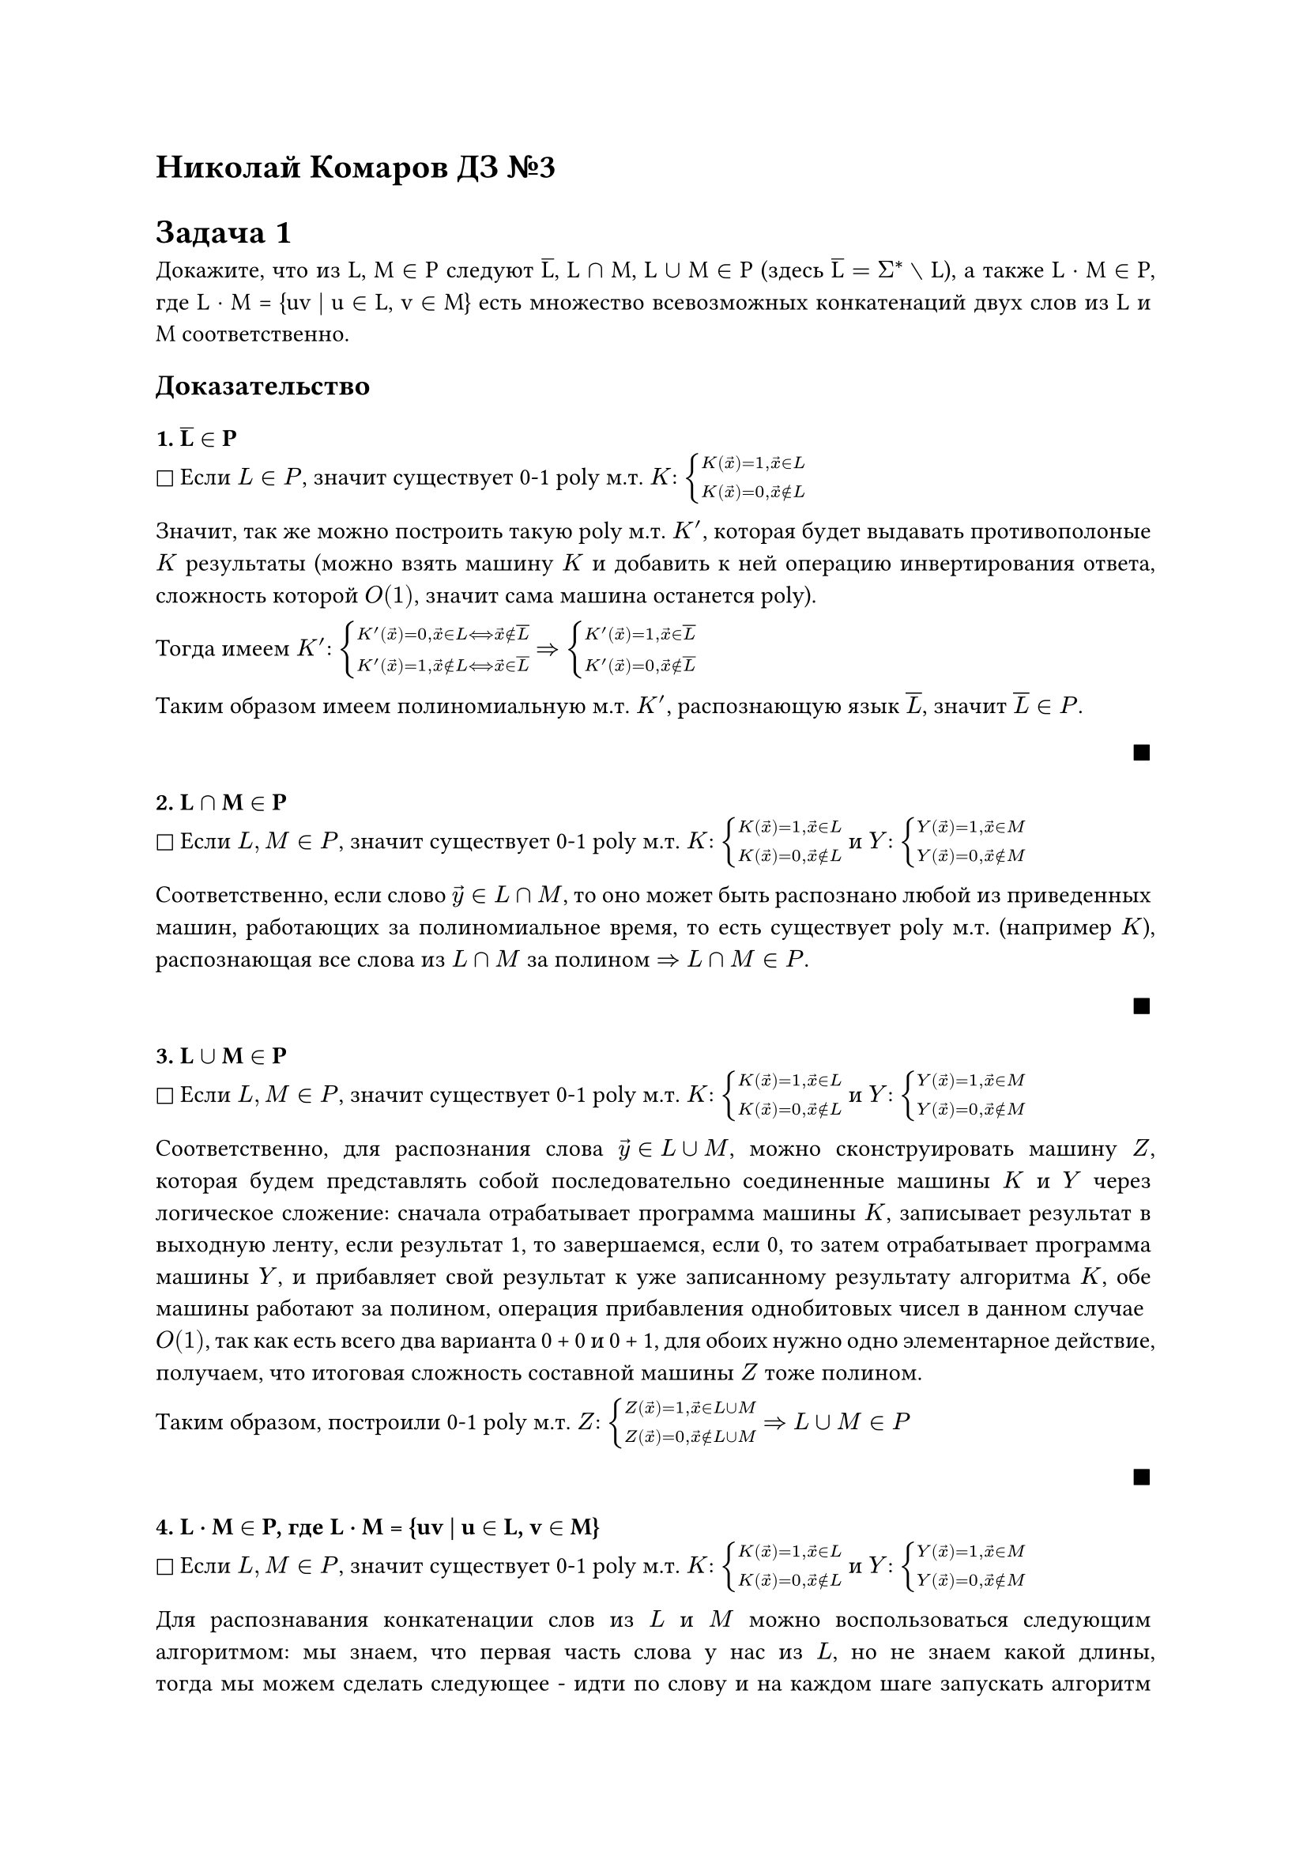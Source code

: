 = Николай Комаров ДЗ №3

#set par(
  justify: true,
)


= Задача 1
Докажите, что из L, M $in$ P следуют #overline[L], L $sect$ M, L $union$ M $in$ P  (здесь #overline[L] $ = Sigma^* without$ L), а также L · M $in$ P, где L · M = {uv | u $in$ L, v $in$ M} есть множество всевозможных конкатенаций двух слов из L и M соответственно.

== Доказательство

=== 1. #overline[L] $in$ P
$square$ Если $L in P$, значит существует 0-1 poly м.т. $K$: $cases(
  K(arrow(x)) = 1 \, arrow(x) in L,
  K(arrow(x)) = 0 \, arrow(x) in.not L
)$

Значит, так же можно построить такую poly м.т. $K'$, которая будет выдавать противополоные $K$ результаты (можно взять машину $K$ и добавить к ней операцию инвертирования ответа, сложность которой $O(1)$, значит сама машина останется poly).

Тогда имеем $K'$: $cases(
  K'(arrow(x)) = 0 \, arrow(x) in L arrow.l.r.double.long arrow(x) in.not overline(L),
  K'(arrow(x)) = 1 \, arrow(x) in.not L arrow.l.r.double.long arrow(x) in overline(L)
)$ $arrow.r.double$ $cases(
  K'(arrow(x)) = 1 \, arrow(x) in overline(L),
  K'(arrow(x)) = 0 \, arrow(x) in.not overline(L)
)$

Таким образом имеем полиномиальную м.т. $K'$, распознающую язык $overline(L)$, значит $overline(L) in P$.

#align(right, $square.filled$)

=== 2. L $sect$ M $in$ P
$square$ Если $L, M in P$, значит существует 0-1 poly м.т. $K$: $cases(
  K(arrow(x)) = 1 \, arrow(x) in L,
  K(arrow(x)) = 0 \, arrow(x) in.not L
)$ 
и $Y$: $cases(
  Y(arrow(x)) = 1 \, arrow(x) in M,
  Y(arrow(x)) = 0 \, arrow(x) in.not M
)$

Соответственно, если слово $arrow(y) in L sect M$, то оно может быть распознано любой из приведенных машин, работающих за полиномиальное время, то есть существует poly м.т. (например $K$), распознающая все слова из $L sect M$ за полином $arrow.r.double$ $L sect M in P$.


#align(right, $square.filled$)


=== 3. L $union$ M $in$ P
$square$ Если $L, M in P$, значит существует 0-1 poly м.т. $K$: $cases(
  K(arrow(x)) = 1 \, arrow(x) in L,
  K(arrow(x)) = 0 \, arrow(x) in.not L
)$ 
и $Y$: $cases(
  Y(arrow(x)) = 1 \, arrow(x) in M,
  Y(arrow(x)) = 0 \, arrow(x) in.not M
)$

Соответственно, для распознания слова $arrow(y) in L union M$, можно сконструировать машину $Z$, которая будем представлять собой последовательно соединенные машины $K$ и $Y$ через логическое сложение: сначала отрабатывает программа машины $K$, записывает результат в выходную ленту, если результат 1, то завершаемся, если 0, то затем отрабатывает программа машины $Y$, и прибавляет свой результат к уже записанному результату алгоритма $K$, обе машины работают за полином, операция прибавления однобитовых чисел в данном случае $O(1)$, так как есть всего два варианта 0 + 0 и 0 + 1, для обоих нужно одно элементарное действие, получаем, что итоговая сложность составной машины $Z$ тоже полином.

Таким образом, построили 0-1 poly м.т. $Z$: $cases(
  Z(arrow(x)) = 1 \, arrow(x) in L union M,
  Z(arrow(x)) = 0 \, arrow(x) in.not L union M
)$ 
$arrow.r.double$ $L union M in P$


#align(right, $square.filled$)


=== 4. L · M $in$ P, где L · M = {uv | u $in$ L, v $in$ M}
$square$ Если $L, M in P$, значит существует 0-1 poly м.т. $K$: $cases(
  K(arrow(x)) = 1 \, arrow(x) in L,
  K(arrow(x)) = 0 \, arrow(x) in.not L
)$ 
и $Y$: $cases(
  Y(arrow(x)) = 1 \, arrow(x) in M,
  Y(arrow(x)) = 0 \, arrow(x) in.not M
)$

Для распознавания конкатенации слов из  $L$ и $M$ можно воспользоваться следующим алгоритмом: мы знаем, что первая часть слова у нас из $L$, но не знаем какой длины, тогда мы можем сделать следующее - идти по слову и на каждом шаге запускать алгоритм машины $Y$, распознающий слово из $M$, если не распозналось, то сдвигаем головку вперед и повторяем, если слово распозналось, значит мы нашли "стык" двух слов, далее можно заменить уже распознанную часть слова на $\#$ и запустить алгоритм машины $K$, по результату распознавания последнего уже можно судить о нахождении слова в $L dot M$. Условие выхода при неудачном распозновании следующее, если в ходе прохода алгоритмом $Y$ по слову мы дошли до конца, так ничего и не распознав, значит нет суффикса слова $in M$, значит слово точно $in.not L dot M$. 

В описанном алгоритме мы в худшем случае запускаем poly алгоритм машины $Y$ n раз, где n -- длина входа, таким образом увеличиваем стпень полинома на 1, но он все еще полином, далее, в случае упеха алгоритма $Y$, отработает еще poly аглоритм $K$, итого в конечном счете имеем все еще полином.

Таком образом, мы описали 0-1 м.т. распознающую слова из  $L dot M$ за полиномиальное время, значит  $L dot M in P$.


#align(right, $square.filled$)



= Задача 2
Докажите, что задача распознавания наличия треугольника (т. е. подграфа, изоморфного $K_3$) в
графе лежит в P. Граф задан матрицей смежности.

== Доказательство
$square$
Обозначим матрицу смежности за $A$. Тогда чтобы понять есть ли треугольник (цикл длины 3) в графе, достаточно посмотреть на след матрицы $A^3$. Перемножение матриц занимает полиномиальное время (например, наивный алгоритм - $O(n^3)$), умножение нужно выполнить 2 раза, подсчет следа итоговой матрицы - $O(n)$, итого получаем, что общая сложность алгоритма проверки наличия треугольника - $O(n^3)$.

По тезису Чёрча-Тьюринга описанный выше алгоритм может быть выполнен на м.т. не более чем с полиномиальным замедлением относительно сложности программы $O(n^3)$ в РЯП. Полином от $n^3$ тоже полином $arrow.r.double$ значит существует работающая за полином м.т. $M$, распознающая наличие треугольника в графе $arrow.r.double$ задача $in P$.

#align(right, $square.filled$)





